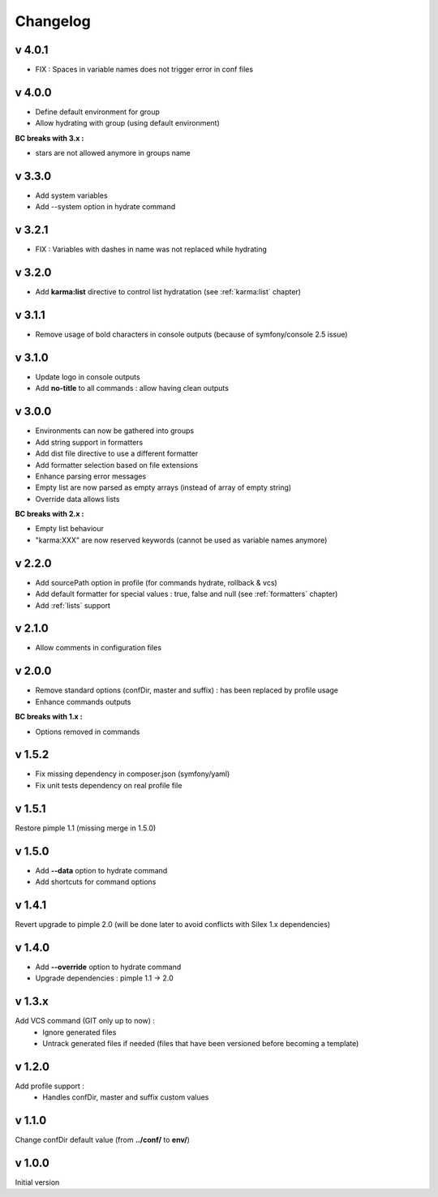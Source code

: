 Changelog
=========

v 4.0.1
-------
* FIX : Spaces in variable names does not trigger error in conf files

v 4.0.0
-------
* Define default environment for group 
* Allow hydrating with group (using default environment)

**BC breaks with 3.x :**

* stars are not allowed anymore in groups name

v 3.3.0
-------
* Add system variables
* Add --system option in hydrate command

v 3.2.1
-------
* FIX : Variables with dashes in name was not replaced while hydrating

v 3.2.0
-------
* Add **karma:list** directive to control list hydratation (see :ref:`karma:list` chapter)

v 3.1.1
-------
* Remove usage of bold characters in console outputs (because of symfony/console 2.5 issue)

v 3.1.0
-------
* Update logo in console outputs
* Add **no-title** to all commands : allow having clean outputs

v 3.0.0
-------
* Environments can now be gathered into groups
* Add string support in formatters
* Add dist file directive to use a different formatter
* Add formatter selection based on file extensions
* Enhance parsing error messages
* Empty list are now parsed as empty arrays (instead of array of empty string)
* Override data allows lists 

**BC breaks with 2.x :** 

* Empty list behaviour
* "karma:XXX" are now reserved keywords (cannot be used as variable names anymore)

v 2.2.0
-------
* Add sourcePath option in profile (for commands hydrate, rollback & vcs)
* Add default formatter for special values : true, false and null (see :ref:`formatters` chapter)
* Add :ref:`lists` support

v 2.1.0
-------
* Allow comments in configuration files

v 2.0.0
-------
* Remove standard options (confDir, master and suffix) : has been replaced by profile usage
* Enhance commands outputs

**BC breaks with 1.x :**

* Options removed in commands


v 1.5.2
-------
* Fix missing dependency in composer.json (symfony/yaml)
* Fix unit tests dependency on real profile file

v 1.5.1
-------
Restore pimple 1.1 (missing merge in 1.5.0)

v 1.5.0
-------
* Add **--data** option to hydrate command
* Add shortcuts for command options

v 1.4.1
-------
Revert upgrade to pimple 2.0 (will be done later to avoid conflicts with Silex 1.x dependencies) 

v 1.4.0
-------
* Add **--override** option to hydrate command  
* Upgrade dependencies : pimple 1.1 -> 2.0  

v 1.3.x
-------
Add VCS command (GIT only up to now) :
    * Ignore generated files
    * Untrack generated files if needed (files that have been versioned before becoming a template)

v 1.2.0
-------
Add profile support :
    * Handles confDir, master and suffix custom values

v 1.1.0
-------
Change confDir default value (from **../conf/** to **env/**)

v 1.0.0
-------
Initial version
